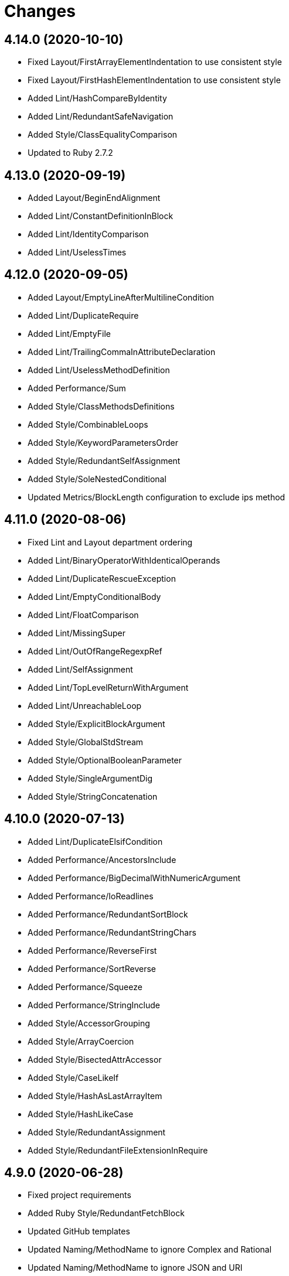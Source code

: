 = Changes

== 4.14.0 (2020-10-10)

* Fixed Layout/FirstArrayElementIndentation to use consistent style
* Fixed Layout/FirstHashElementIndentation to use consistent style
* Added Lint/HashCompareByIdentity
* Added Lint/RedundantSafeNavigation
* Added Style/ClassEqualityComparison
* Updated to Ruby 2.7.2

== 4.13.0 (2020-09-19)

* Added Layout/BeginEndAlignment
* Added Lint/ConstantDefinitionInBlock
* Added Lint/IdentityComparison
* Added Lint/UselessTimes

== 4.12.0 (2020-09-05)

* Added Layout/EmptyLineAfterMultilineCondition
* Added Lint/DuplicateRequire
* Added Lint/EmptyFile
* Added Lint/TrailingCommaInAttributeDeclaration
* Added Lint/UselessMethodDefinition
* Added Performance/Sum
* Added Style/ClassMethodsDefinitions
* Added Style/CombinableLoops
* Added Style/KeywordParametersOrder
* Added Style/RedundantSelfAssignment
* Added Style/SoleNestedConditional
* Updated Metrics/BlockLength configuration to exclude ips method

== 4.11.0 (2020-08-06)

* Fixed Lint and Layout department ordering
* Added Lint/BinaryOperatorWithIdenticalOperands
* Added Lint/DuplicateRescueException
* Added Lint/EmptyConditionalBody
* Added Lint/FloatComparison
* Added Lint/MissingSuper
* Added Lint/OutOfRangeRegexpRef
* Added Lint/SelfAssignment
* Added Lint/TopLevelReturnWithArgument
* Added Lint/UnreachableLoop
* Added Style/ExplicitBlockArgument
* Added Style/GlobalStdStream
* Added Style/OptionalBooleanParameter
* Added Style/SingleArgumentDig
* Added Style/StringConcatenation

== 4.10.0 (2020-07-13)

* Added Lint/DuplicateElsifCondition
* Added Performance/AncestorsInclude
* Added Performance/BigDecimalWithNumericArgument
* Added Performance/IoReadlines
* Added Performance/RedundantSortBlock
* Added Performance/RedundantStringChars
* Added Performance/ReverseFirst
* Added Performance/SortReverse
* Added Performance/Squeeze
* Added Performance/StringInclude
* Added Style/AccessorGrouping
* Added Style/ArrayCoercion
* Added Style/BisectedAttrAccessor
* Added Style/CaseLikeIf
* Added Style/HashAsLastArrayItem
* Added Style/HashLikeCase
* Added Style/RedundantAssignment
* Added Style/RedundantFileExtensionInRequire

== 4.9.0 (2020-06-28)

* Fixed project requirements
* Added Ruby Style/RedundantFetchBlock
* Updated GitHub templates
* Updated Naming/MethodName to ignore Complex and Rational
* Updated Naming/MethodName to ignore JSON and URI
* Updated to Git Lint 1.0.0
* Refactored Rakefile requirements

== 4.8.0 (2020-06-06)

* Added Lint/MixedRegexpCaptureTypes cop
* Added Style/RedundantRegexpCharacterClass cop
* Added Style/RedundantRegexpEscape cop
* Updated Naming/MethodName cop to ignore Ruby conversion functions

== 4.7.0 (2020-05-21)

* Added Lint/DeprecatedOpenSSLConstant cop
* Updated Layout/EmptyLinesAroundAttributeAccessor allowed settings
* Updated Style/DoubleNegation to forbid all usage

== 4.6.0 (2020-05-13)

* Added Layout/EmptyLinesAroundAttributeAccessor cop
* Added Style/SlicingWithRange cop
* Updated Layout/TrailingWhitespace cop to disable heredoc
* Updated Lint/EmptyWhen cop to disable comments

== 4.5.0 (2020-05-11)

* Added Layout/SpaceAroundMethodCallOperator
* Added Rubocop Lint/RaiseException cop
* Added Rubocop Lint/StructNewOverride cop
* Added Style/ExponentialNotation cop
* Updated README credit URL

== 4.4.0 (2020-04-01)

* Added README production and development setup instructions
* Added Style/HashEachMethod cop
* Added style cops for hash transform keys and values
* Updated Circle CI build label
* Updated documentation to ASCII Doc format
* Updated to Code of Conduct 2.0.0
* Updated to Git Cop 4.0.0
* Updated to Ruby 2.7.1
* Removed README images

== 4.3.0 (2020-01-01)

* Fixed line length namespace.
* Updated to Ruby 2.7.0.

== 4.2.0 (2019-12-08)

* Fixed Naming/MethodParameterName cop name.
* Added RSpec/DescribedClassModuleWrapping cop.

== 4.1.2 (2019-11-01)

* Added Rubocop Rake configuration.
* Updated to Rake 13.0.0.
* Updated to Ruby 2.6.5.

== 4.1.1 (2019-09-01)

* Updated to Ruby 2.6.4.

== 4.1.0 (2019-06-01)

* Added RSpec/ContextWording prefixes.
* Updated RSpec/NamedSubject to not ignore shared examples.
* Updated contributing documentation.
* Updated to Git Cop 3.5.0.

== 4.0.1 (2019-05-01)

* Added project icon to README.
* Updated to Ruby 2.6.3.

== 4.0.0 (2019-04-13)

* Added Layout/MultilineArrayLineBreaks cop.
* Added Layout/MultilineHashKeyLineBreaks cop.
* Added Layout/MultilineMethodArgumentLineBreaks cop.
* Added Naming/RescuedExceptionsVariableName cop.
* Added Rubocop performance configuration.
* Removed performance cops from Rubocop Ruby configuration.

== 3.2.0 (2019-04-01)

* Updated to Ruby 2.6.2.

== 3.1.0 (2019-03-02)

* Added Rubocop Style/MethodCallWithArgsParentheses cop.
* Updated to Ruby 2.6.1.

== 3.0.0 (2019-01-01)

* Fixed Circle CI cache for Ruby version.
* Added Circle CI Bundler cache.
* Added Performance/OpenStruct cop.
* Updated to Git Cop 3.0.0.
* Updated to Rubocop 0.62.0.
* Updated to Ruby 2.6.0.

== 2.5.0 (2018-11-18)

* Added Rubocop RSpec configuration.

== 2.4.0 (2018-11-01)

* Fixed Markdown ordered list numbering.
* Added Style/IpAddresses cop.
* Added Style/MultilineMethodSignature cop.
* Updated Lint/Void cop to check for methods with side effects.
* Updated Semantic Versioning links to be HTTPS.
* Updated to Contributor Covenant Code of Conduct 1.4.1.
* Updated to Ruby 2.5.2.
* Updated to Ruby 2.5.3.

== 2.3.0 (2018-04-22)

* Added Layout/ClassStructure cop.
* Updated project changes to use semantic versions.

== 2.2.0 (2018-04-01)

* Updated Naming/UncommunicativeMethodParamName configuration.
* Updated to Git Cop 2.2.0.
* Updated to Ruby 2.5.1.

== 2.1.0 (2018-03-10)

* Added Naming/UncommunicativeMethodParamName configuration.
* Updated README license information.
* Updated to Circle CI 2.0.0 configuration.
* Removed Style/MissingElse enforced style for only case statements.

== 2.0.0 (2018-01-01)

* Updated to Apache 2.0 license.
* Updated to Ruby 2.5.0.

== 1.4.0 (2017-12-17)

* Added Gemfile.lock to .gitignore.
* Added Rubocop Style/FormatStringToken cop.
* Added Style/ReturnNil cop.
* Updated Gemfile.lock file.
* Updated Ruby configuration to display cop names.
* Updated to Bundler 1.16.0.
* Updated to Git Cop 1.7.0.
* Updated to Rake 12.3.0.
* Updated to Rubocop 0.51.0.
* Updated to Ruby 2.4.3.

== 1.3.0 (2017-09-16)

* Updated gem dependencies.
* Updated to Git Cop 1.6.0.
* Updated to Ruby 2.4.2.
* Refactored VariableNumber cop namespace.

== 1.2.0 (2017-08-09)

* Added Git Cop support.
* Added `tmp` folder to Rubocop Ruby exclude list.
* Updated CONTRIBUTING documentation.
* Updated GitHub templates.
* Updated README headers.
* Updated gem dependencies.
* Updated to Git Cop 1.5.0.
* Removed Rails/SaveBang cop.

== 1.1.0 (2017-05-27)

* Refactored previously namespaced Style cops as Layout cops.

== 1.0.0 (2017-04-29)

* Added Rubocop Rails configuration.
* Added all cop exclusions for Node modules.
* Updated location of Rubocop configurations.

== 0.3.0 (2017-02-11)

* Updated Rubocop Style/MissingElse to enforce case statements only.

== 0.2.0 (2017-02-06)

* Added Rubocop AllCops configuration.
* Added Rubocop style checks that are disabled by default.
* Updated Rubocop AllCop exclude list to include DB schema.
* Updated Rubocop configuration to disable Style/EmptyLiteral cop.
* Updated contributing documentation.
* Removed Rubocop Style/SingleLineBlockParams cop.

== 0.1.0 (2017-02-05)

* Initial version.
